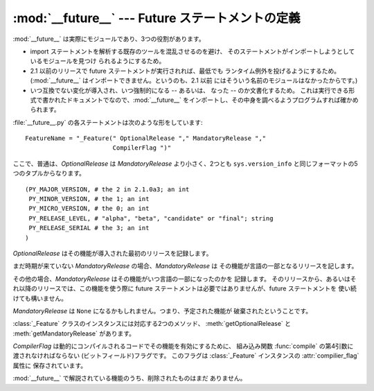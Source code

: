 
:mod:`__future__` --- Future ステートメントの定義
=================================================

.. module:: __future__
   :synopsis: Future ステートメントの定義


:mod:`__future__` は実際にモジュールであり、3つの役割があります。

.. % real?

* import ステートメントを解析する既存のツールを混乱させるのを避け、 そのステートメントがインポートしようとしているモジュールを見つけ
  られるようにするため。

* 2.1 以前のリリースで future ステートメントが実行されれば、最低でも ランタイム例外を投げるようにするため。 (:mod:`__future__`
  はインポートできません。というのも、2.1 以前 にはそういう名前のモジュールはなかったからです。)

  .. % executable documentation

* いつ互換でない変化が導入され、いつ強制的になる -- あるいは、 なった -- のか文書化するため。
  これは実行できる形式で書かれたドキュメントでなので、:mod:`__future__`  をインポートし、その中身を調べるようプログラムすれば確かめられます。

:file:`__future__.py` の各ステートメントは次のような形をしています::

   FeatureName = "_Feature(" OptionalRelease "," MandatoryRelease ","
                           CompilerFlag ")"


ここで、普通は、*OptionalRelease* は *MandatoryRelease* より小さく、2つとも ``sys.version_info``
と同じフォーマットの5つのタプルからなります。 ::

   (PY_MAJOR_VERSION, # the 2 in 2.1.0a3; an int
    PY_MINOR_VERSION, # the 1; an int
    PY_MICRO_VERSION, # the 0; an int
    PY_RELEASE_LEVEL, # "alpha", "beta", "candidate" or "final"; string
    PY_RELEASE_SERIAL # the 3; an int
   )

*OptionalRelease* はその機能が導入された最初のリリースを記録します。

まだ時期が来ていない *MandatoryRelease* の場合、*MandatoryRelease* は その機能が言語の一部となるリリースを記します。

その他の場合、*MandatoryRelease* はその機能がいつ言語の一部になったのかを 記録します。
そのリリースから、あるいはそれ以降のリリースでは、この機能を使う際に future ステートメントは必要ではありませんが、future ステートメントを
使い続けても構いません。

*MandatoryRelease* は ``None`` になるかもしれません。つまり、予定された機能が 破棄されたということです。

:class:`_Feature` クラスのインスタンスには対応する2つのメソッド、 :meth:`getOptionalRelease` と
:meth:`getMandatoryRelease` があります。

*CompilerFlag* は動的にコンパイルされるコードでその機能を有効にするために、 組み込み関数 :func:`compile`
の第4引数に渡されなければならない (ビットフィールド)フラグです。 このフラグは :class:`_Feature` インスタンスの
:attr:`compilier_flag` 属性に 保存されています。

:mod:`__future__` で解説されている機能のうち、削除されたものはまだ ありません。

